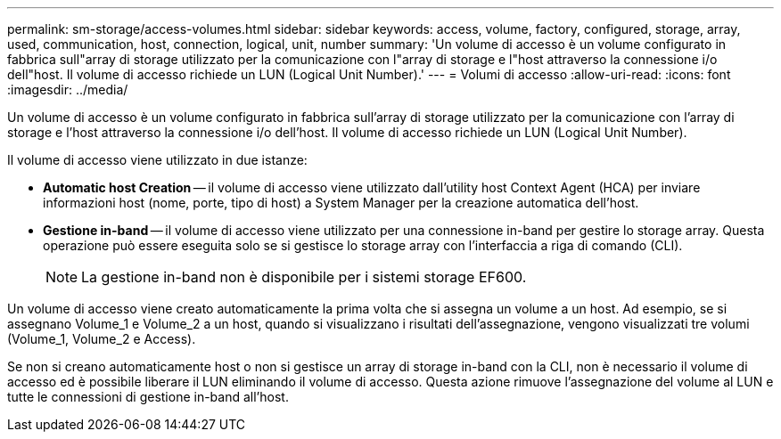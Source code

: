 ---
permalink: sm-storage/access-volumes.html 
sidebar: sidebar 
keywords: access, volume, factory, configured, storage, array, used, communication, host, connection, logical, unit, number 
summary: 'Un volume di accesso è un volume configurato in fabbrica sull"array di storage utilizzato per la comunicazione con l"array di storage e l"host attraverso la connessione i/o dell"host. Il volume di accesso richiede un LUN (Logical Unit Number).' 
---
= Volumi di accesso
:allow-uri-read: 
:icons: font
:imagesdir: ../media/


[role="lead"]
Un volume di accesso è un volume configurato in fabbrica sull'array di storage utilizzato per la comunicazione con l'array di storage e l'host attraverso la connessione i/o dell'host. Il volume di accesso richiede un LUN (Logical Unit Number).

Il volume di accesso viene utilizzato in due istanze:

* *Automatic host Creation* -- il volume di accesso viene utilizzato dall'utility host Context Agent (HCA) per inviare informazioni host (nome, porte, tipo di host) a System Manager per la creazione automatica dell'host.
* *Gestione in-band* -- il volume di accesso viene utilizzato per una connessione in-band per gestire lo storage array. Questa operazione può essere eseguita solo se si gestisce lo storage array con l'interfaccia a riga di comando (CLI).
+
[NOTE]
====
La gestione in-band non è disponibile per i sistemi storage EF600.

====


Un volume di accesso viene creato automaticamente la prima volta che si assegna un volume a un host. Ad esempio, se si assegnano Volume_1 e Volume_2 a un host, quando si visualizzano i risultati dell'assegnazione, vengono visualizzati tre volumi (Volume_1, Volume_2 e Access).

Se non si creano automaticamente host o non si gestisce un array di storage in-band con la CLI, non è necessario il volume di accesso ed è possibile liberare il LUN eliminando il volume di accesso. Questa azione rimuove l'assegnazione del volume al LUN e tutte le connessioni di gestione in-band all'host.
